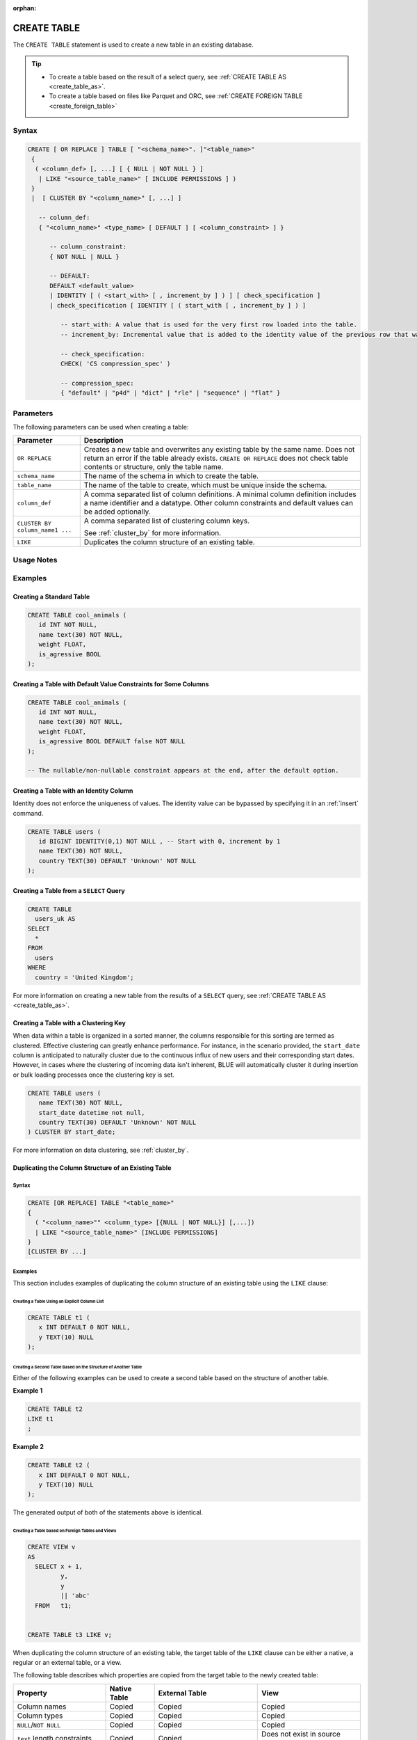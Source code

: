 :orphan:

.. _create_table:

************
CREATE TABLE
************

The ``CREATE TABLE`` statement is used to create a new table in an existing database.

.. tip:: 
   * To create a table based on the result of a select query, see :ref:`CREATE TABLE AS <create_table_as>`.
   * To create a table based on files like Parquet and ORC, see :ref:`CREATE FOREIGN TABLE <create_foreign_table>`   

Syntax
======

.. code-block:: postgres

   CREATE [ OR REPLACE ] TABLE [ "<schema_name>". ]"<table_name>"
    {
     ( <column_def> [, ...] [ { NULL | NOT NULL } ]
      | LIKE "<source_table_name>" [ INCLUDE PERMISSIONS ] )
    } 
    |  [ CLUSTER BY "<column_name>" [, ...] ]

      -- column_def: 
      { "<column_name>" <type_name> [ DEFAULT ] [ <column_constraint> ] }
        
         -- column_constraint:
         { NOT NULL | NULL }

         -- DEFAULT:
         DEFAULT <default_value>
         | IDENTITY [ ( <start_with> [ , increment_by ] ) ] [ check_specification ]
         | check_specification [ IDENTITY [ ( start_with [ , increment_by ] ) ] 

            -- start_with: A value that is used for the very first row loaded into the table.
            -- increment_by: Incremental value that is added to the identity value of the previous row that was loaded.

            -- check_specification:
            CHECK( 'CS compression_spec' )
               
            -- compression_spec:
            { "default" | "p4d" | "dict" | "rle" | "sequence" | "flat" }

Parameters
==========

The following parameters can be used when creating a table:

.. list-table:: 
   :widths: auto
   :header-rows: 1
   
   * - Parameter
     - Description
   * - ``OR REPLACE``
     - Creates a new table and overwrites any existing table by the same name. Does not return an error if the table already exists. ``CREATE OR REPLACE`` does not check table contents or structure, only the table name.
   * - ``schema_name``
     - The name of the schema in which to create the table.
   * - ``table_name``
     - The name of the table to create, which must be unique inside the schema.
   * - ``column_def``
     - A comma separated list of column definitions. A minimal column definition includes a name identifier and a datatype. Other column constraints and default values can be added optionally.
   * - ``CLUSTER BY column_name1 ...``
     - 
         A comma separated list of clustering column keys.
         
         See :ref:`cluster_by` for more information.
   * - ``LIKE``
     - Duplicates the column structure of an existing table.

.. _identity:

Usage Notes
===========

.. glossary::

   ``CREATE TABLE... LIKE``

      When using ``CREATE TABLE... LIKE``, the permissions from the source table are inherited by the newly created table. To add extra permissions to the new table, you can utilize the ``INCLUDE PERMISSIONS`` clause.

   ``DEFAULT``

      The ``DEFAULT`` value constraint specifies a default value to use if none is provided in an :ref:`insert` or :ref:`copy_from` statement. This value can be a literal or ``NULL``. It's worth noting that even for nullable columns, you can still explicitly insert a ``NULL`` value using the ``NULL`` keyword, as demonstrated in the example:

      .. code-block:: postgres

         INSERT INTO
           cool_animals
         VALUES
           (1, 'Gnu', NULL); 

   Identity
      Identity (or sequence) columns in a database table serve as a mechanism for generating unique key values automatically. The identity property ensures that each new row inserted into the table is assigned a value based on the current seed and increment specified for the column.

      .. warning:: 
         The identity property on a column does not guarantee uniqueness. The identity value can be bypassed by specifying it in an :ref:`insert` command.
   
Examples
========

Creating a Standard Table
--------------------------

.. code-block:: postgres

   CREATE TABLE cool_animals (
      id INT NOT NULL,
      name text(30) NOT NULL,
      weight FLOAT,
      is_agressive BOOL
   );

Creating a Table with Default Value Constraints for Some Columns
----------------------------------------------------------------

.. code-block:: postgres

   CREATE TABLE cool_animals (
      id INT NOT NULL,
      name text(30) NOT NULL,
      weight FLOAT,
      is_agressive BOOL DEFAULT false NOT NULL
   );

   -- The nullable/non-nullable constraint appears at the end, after the default option.

Creating a Table with an Identity Column
----------------------------------------

Identity does not enforce the uniqueness of values. The identity value can be bypassed by specifying it in an :ref:`insert` command.

.. code-block:: postgres

   CREATE TABLE users (
      id BIGINT IDENTITY(0,1) NOT NULL , -- Start with 0, increment by 1
      name TEXT(30) NOT NULL,
      country TEXT(30) DEFAULT 'Unknown' NOT NULL
   );

Creating a Table from a ``SELECT`` Query
----------------------------------------

.. code-block:: postgres
   
	CREATE TABLE
	  users_uk AS
	SELECT
	  *
	FROM
	  users
	WHERE
	  country = 'United Kingdom';

For more information on creating a new table from the results of a ``SELECT`` query, see :ref:`CREATE TABLE AS <create_table_as>`.

Creating a Table with a Clustering Key
--------------------------------------

When data within a table is organized in a sorted manner, the columns responsible for this sorting are termed as clustered. Effective clustering can greatly enhance performance. For instance, in the scenario provided, the ``start_date`` column is anticipated to naturally cluster due to the continuous influx of new users and their corresponding start dates. However, in cases where the clustering of incoming data isn't inherent, BLUE will automatically cluster it during insertion or bulk loading processes once the clustering key is set.

.. code-block:: postgres

   CREATE TABLE users (
      name TEXT(30) NOT NULL,
      start_date datetime not null,
      country TEXT(30) DEFAULT 'Unknown' NOT NULL
   ) CLUSTER BY start_date;
   
For more information on data clustering, see :ref:`cluster_by`.
   
Duplicating the Column Structure of an Existing Table
-----------------------------------------------------

Syntax
^^^^^^

.. code-block:: postgres

   CREATE [OR REPLACE] TABLE "<table_name>"
   {
     ( "<column_name>"" <column_type> [{NULL | NOT NULL}] [,...])
     | LIKE "<source_table_name>" [INCLUDE PERMISSIONS]
   }
   [CLUSTER BY ...]

Examples
^^^^^^^^

This section includes examples of duplicating the column structure of an existing table using the ``LIKE`` clause:

Creating a Table Using an Explicit Column List
""""""""""""""""""""""""""""""""""""""""""""""

.. code-block:: postgres

   CREATE TABLE t1 (
      x INT DEFAULT 0 NOT NULL,
      y TEXT(10) NULL
   );
   
Creating a Second Table Based on the Structure of Another Table
"""""""""""""""""""""""""""""""""""""""""""""""""""""""""""""""

Either of the following examples can be used to create a second table based on the structure of another table.

**Example 1**

.. code-block:: postgres

   CREATE TABLE t2 
   LIKE t1
   ;

**Example 2**

.. code-block:: postgres

   CREATE TABLE t2 (
      x INT DEFAULT 0 NOT NULL,
      y TEXT(10) NULL
   );
   
The generated output of both of the statements above is identical.
   
Creating a Table based on Foreign Tables and Views
""""""""""""""""""""""""""""""""""""""""""""""""""

.. code-block:: postgres

   CREATE VIEW v
   AS
     SELECT x + 1,
            y,
            y
            || 'abc'
     FROM   t1;
   
   
   CREATE TABLE t3 LIKE v;

When duplicating the column structure of an existing table, the target table of the ``LIKE`` clause can be either a native, a regular or an external table, or a view.

The following table describes which properties are copied from the target table to the newly created table:

+-----------------------------+------------------+---------------------------------+---------------------------------+
| **Property**                | **Native Table** | **External Table**              | **View**                        |
+-----------------------------+------------------+---------------------------------+---------------------------------+
| Column names                | Copied           | Copied                          | Copied                          |
+-----------------------------+------------------+---------------------------------+---------------------------------+
| Column types                | Copied           | Copied                          | Copied                          |
+-----------------------------+------------------+---------------------------------+---------------------------------+
| ``NULL``/``NOT NULL``       | Copied           | Copied                          | Copied                          |
+-----------------------------+------------------+---------------------------------+---------------------------------+
| ``text`` length constraints | Copied           | Copied                          | Does not exist in source object |
+-----------------------------+------------------+---------------------------------+---------------------------------+
| Compression specification   | Copied           | Does not exist in source object | Does not exist in source object |
+-----------------------------+------------------+---------------------------------+---------------------------------+
| Default/identity            | Copied           | Does not exist in source object | Does not exist in source object |
+-----------------------------+------------------+---------------------------------+---------------------------------+

Permissions
===========

``CREATE TABLE`` requires ``CREATE`` permission at the schema level.